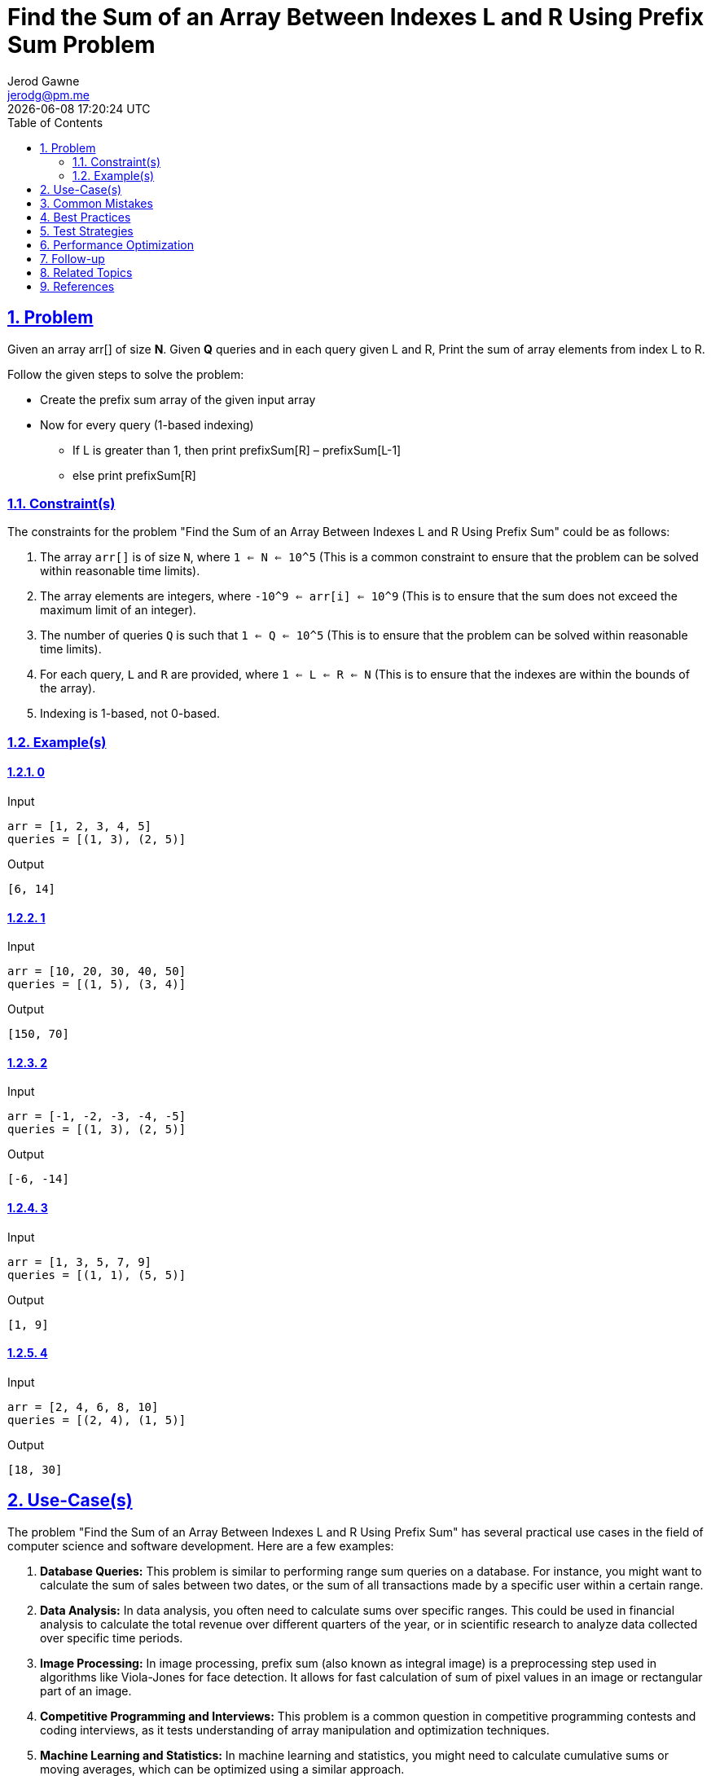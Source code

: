 :doctitle: Find the Sum of an Array Between Indexes L and R Using Prefix Sum Problem
:author: Jerod Gawne
:email: jerodg@pm.me
:docdate: 04 January 2024
:revdate: {docdatetime}
:doctype: article
:sectanchors:
:sectlinks:
:sectnums:
:toc:
:icons: font
:imagesdir: ./img
:keywords: problem, python

== Problem

[.lead]
Given an array arr[] of size **N**. Given **Q** queries and in each query given L and R, Print the sum of array elements from index L to R.

Follow the given steps to solve the problem:

* Create the prefix sum array of the given input array
* Now for every query (1-based indexing)
** If L is greater than 1, then print prefixSum[R] – prefixSum[L-1]
** else print prefixSum[R]

=== Constraint(s)

The constraints for the problem "Find the Sum of an Array Between Indexes L and R Using Prefix Sum" could be as follows:

1. The array `arr[]` is of size `N`, where `1 <= N <= 10^5` (This is a common constraint to ensure that the problem can be solved within reasonable time limits).
2. The array elements are integers, where `-10^9 <= arr[i] <= 10^9` (This is to ensure that the sum does not exceed the maximum limit of an integer).
3. The number of queries `Q` is such that `1 <= Q <= 10^5` (This is to ensure that the problem can be solved within reasonable time limits).
4. For each query, `L` and `R` are provided, where `1 <= L <= R <= N` (This is to ensure that the indexes are within the bounds of the array).
5. Indexing is 1-based, not 0-based.

=== Example(s)

==== 0

.Input
[source,python,linenums]
----
arr = [1, 2, 3, 4, 5]
queries = [(1, 3), (2, 5)]
----

.Output
[source,python,linenums]
----
[6, 14]
----

==== 1

.Input
[source,python,linenums]
----
arr = [10, 20, 30, 40, 50]
queries = [(1, 5), (3, 4)]
----

.Output
[source,python,linenums]
----
[150, 70]
----

==== 2

.Input
[source,python,linenums]
----
arr = [-1, -2, -3, -4, -5]
queries = [(1, 3), (2, 5)]
----

.Output
[source,python,linenums]
----
[-6, -14]
----

==== 3

.Input
[source,python,linenums]
----
arr = [1, 3, 5, 7, 9]
queries = [(1, 1), (5, 5)]
----

.Output
[source,python,linenums]
----
[1, 9]
----

==== 4

.Input
[source,python,linenums]
----
arr = [2, 4, 6, 8, 10]
queries = [(2, 4), (1, 5)]
----

.Output
[source,python,linenums]
----
[18, 30]
----

== Use-Case(s)

The problem "Find the Sum of an Array Between Indexes L and R Using Prefix Sum" has several practical use cases in the field of computer science and software development.
Here are a few examples:

1. **Database Queries:** This problem is similar to performing range sum queries on a database.
For instance, you might want to calculate the sum of sales between two dates, or the sum of all transactions made by a specific user within a certain range.

2. **Data Analysis:** In data analysis, you often need to calculate sums over specific ranges.
This could be used in financial analysis to calculate the total revenue over different quarters of the year, or in scientific research to analyze data collected over specific time periods.

3. **Image Processing:** In image processing, prefix sum (also known as integral image) is a preprocessing step used in algorithms like Viola-Jones for face detection.
It allows for fast calculation of sum of pixel values in an image or rectangular part of an image.

4. **Competitive Programming and Interviews:** This problem is a common question in competitive programming contests and coding interviews, as it tests understanding of array manipulation and optimization techniques.

5. **Machine Learning and Statistics:** In machine learning and statistics, you might need to calculate cumulative sums or moving averages, which can be optimized using a similar approach.

NOTE: Remember, the prefix sum approach is a general technique that can be applied to solve a variety of problems that involve
calculating cumulative or aggregate values over a range.

== Common Mistakes

When solving the problem "Find the Sum of an Array Between Indexes L and R Using Prefix Sum", there are several common mistakes that developers often make.
Here are a few to be aware of:

1. **Not Using Prefix Sum:** The most common mistake is not using the prefix sum technique to solve this problem.
Calculating the sum for each query from scratch would result in a time complexity of O(n*q), where n is the size of the array and q is the number of queries.
This would not be efficient for large inputs.

2. **Off-by-One Errors:** Since the problem uses 1-based indexing, it's easy to make off-by-one errors.
For example, when calculating the sum for a range, you should subtract the prefix sum at L-1 from the prefix sum at R. If you subtract the prefix sum at L instead, you'll get the wrong result.

3. **Not Handling Edge Cases:** If L is 1, then there is no prefix sum at L-1. In this case, you should return the prefix sum at R directly.
Failing to handle this edge case can lead to array index out of bounds errors.

4. **Not Preprocessing the Array:** The prefix sum array should be calculated once before processing the queries.
If you calculate the prefix sum array for each query, it will increase the time complexity of your solution.

5. **Ignoring Constraints:** The constraints of the problem specify the range of the array size and the array elements.
Ignoring these constraints can lead to solutions that don't work for all inputs, such as solutions that cause integer overflow.

6. **Not Initializing the Prefix Sum Array Correctly:** The prefix sum array should be initialized with the first element of the input array.
If it's initialized with 0, the prefix sum for the first element will be incorrect.

Remember, avoiding these common mistakes can help you implement a correct and efficient solution to this problem.

== Best Practices

When solving the problem "Find the Sum of an Array Between Indexes L and R Using Prefix Sum", here are some best practices to consider:

1. **Understand the Problem:** Make sure you understand the problem statement and constraints thoroughly before starting to code.
This includes understanding the input, output, and what the problem is asking for.

2. **Plan Your Solution:** Before you start coding, plan your solution.
Identify the steps you need to take to solve the problem, and how you will implement each step in code.

3. **Use the Prefix Sum Technique:** The prefix sum technique is a powerful tool for solving this type of problem.
It allows you to calculate the sum of any subarray in constant time, which can significantly improve the efficiency of your solution.

4. **Handle Edge Cases:** Make sure to handle edge cases correctly.
For example, if L is 1, then there is no prefix sum at L-1. In this case, you should return the prefix sum at R directly.

5. **Use Efficient Data Structures:** Use efficient data structures that suit the problem.
In this case, an array or list can be used to store the prefix sums.

6. **Write Clean Code:** Write your code in a clean and organized manner.
Use meaningful variable names, keep your code DRY (Don't Repeat Yourself), and break down complex tasks into smaller functions if possible.

7. **Test Your Code:** After you've written your solution, test it with a variety of test cases to make sure it works as expected.
This includes both the provided test cases and any additional cases you can think of.

8. **Analyze Your Solution:** After your solution is working, analyze its time and space complexity to ensure it meets the problem's constraints.
If it doesn't, you may need to optimize your solution.

9. **Comment Your Code:** Comment your code to explain what each part of the code does.
This is especially important for complex algorithms or tricky parts of the code.

10. **Review and Refactor:** After your solution is working and has been thoroughly tested, review your code.
Look for any parts that could be made more efficient, cleaner, or easier to understand, and refactor as necessary.

== Test Strategies

When testing the solution for the problem "Find the Sum of an Array Between Indexes L and R Using Prefix Sum", you can consider the following strategies:

1. **Boundary Tests:** Test with the minimum and maximum limits of the input size.
For example, test with an array of size 1 (minimum limit) and an array of size 10^5 (maximum limit).
This will help ensure that your solution can handle both small and large inputs.

2. **Random Tests:** Generate random test cases within the constraints of the problem.
This can help ensure that your solution works for a wide range of inputs.

3. **Edge Cases:** Test with edge cases.
For example, test with queries where L and R are the same (i.e., the range includes only one element), and queries where L is 1 (i.e., the range starts from the first element of the array).
This will help ensure that your solution handles edge cases correctly.

4. **Special Cases:** Test with special cases.
For example, test with an array that contains all positive numbers, all negative numbers, or a mix of positive and negative numbers.
This will help ensure that your solution works for all types of inputs.

5. **Performance Tests:** Test with large inputs to ensure that your solution is efficient and doesn't exceed time limits.
For example, test with an array of size 10^5 and a large number of queries.

6. **Validation Tests:** Test with inputs that violate the constraints of the problem to ensure that your solution validates the inputs correctly.
For example, test with an array of size 0 or a query where L is greater than R.

Remember, thorough testing is crucial to ensure that your solution is correct and robust.

== Performance Optimization

When optimizing the performance of a function that solves the problem "Find the Sum of an Array Between Indexes L and R Using Prefix Sum", consider the following tips:

1. **Use Prefix Sum Array:** The prefix sum array is a powerful tool for this problem.
It allows you to calculate the sum of any subarray in constant time, which can significantly improve the efficiency of your solution.

2. **Preprocess the Array:** Calculate the prefix sum array once before processing the queries.
This preprocessing step reduces the time complexity of each query from O(n) to O(1).

3. **Avoid Unnecessary Recalculation:** Once the prefix sum array is calculated, there's no need to recalculate it for each query.
Reusing the same prefix sum array for all queries can save a significant amount of computation time.

4. **Use Efficient Data Structures:** Use efficient data structures that suit the problem.
In this case, an array or list can be used to store the prefix sums.
These data structures provide constant-time access to any element, which is crucial for the efficiency of the prefix sum technique.

5. **Optimize Memory Usage:** If memory usage is a concern, note that you only need to keep the current and previous prefix sums in memory at any time.
This can reduce the memory usage from O(n) to O(1).

6. **Use Fast I/O Methods:** If the number of queries is large, the I/O can become a bottleneck.
Using fast I/O methods can help improve the performance.

7. **Parallel Processing:** If the number of queries is large and independent, you can use parallel processing to handle multiple queries at the same time.
However, this may not be feasible in all environments and can make the code more complex.

Remember, always analyze the time and space complexity of your solution to ensure it meets the problem's constraints.
If it doesn't, you may need to optimize your solution.

== Follow-up

For the problem "Find the Sum of an Array Between Indexes L and R Using Prefix Sum", here are some follow-up actions you might consider:

1. **Optimize the Solution:** If the current solution is not optimal, consider ways to improve its time and space complexity.
For example, you might look into more efficient data structures or algorithms.

2. **Handle Additional Edge Cases:** Ensure that your solution handles all possible edge cases.
This might include situations where the array is empty, contains only one element, or contains negative numbers.

3. **Expand the Problem:** Consider variations of the problem.
For example, what if you needed to handle multiple arrays, or if the array was updated between queries?

4. **Parallel Processing:** If the number of queries is large and independent, you can use parallel processing to handle multiple queries at the same time.
However, this may not be feasible in all environments and can make the code more complex.

5. **Benchmarking:** Compare the performance of your solution with other solutions.
This can help you understand the strengths and weaknesses of your approach and identify areas for improvement.

6. **Code Review:** Have others review your code.
They might spot potential issues or suggest improvements that you didn't think of.

7. **Documentation:** Ensure that your code is well-documented.
This includes comments in the code itself, as well as external documentation that explains how to use your solution.

Remember, the goal is not just to solve the problem, but to create a solution that is efficient, robust, and easy to understand and maintain.

== Related Topics

Here are some related topics for the problem "Find the Sum of an Array Between Indexes L and R Using Prefix Sum":

1. **Prefix Sum Technique:** This is the main technique used to solve this problem.
It's a common technique in competitive programming and data analysis.
You can learn more about it from this [GeeksforGeeks article](https://www.geeksforgeeks.org/prefix-sum-array-implementation-applications-competitive-programming/).

2. **Array Manipulation:** This problem involves manipulating arrays, which is a fundamental concept in programming.
You can learn more about it from this [W3Schools tutorial](https://www.w3schools.com/python/python_arrays.asp) for Python.

3. **Range Queries:** This problem is a type of range query problem, where you need to perform operations on a range of elements in an array.
You can learn more about range queries from this [Topcoder tutorial](https://www.topcoder.com/thrive/articles/Range%20Minimum%20Query%20and%20Lowest%20Common%20Ancestor).

4. **Data Structures:** Efficient use of data structures is key to solving this problem efficiently.
You can learn more about data structures from this [Python for Beginners tutorial](https://www.pythonforbeginners.com/data-structures/how-to-use-lists-in-python/) on lists in Python.

5. **Time Complexity Analysis:** Analyzing the time complexity of your solution is important to ensure it meets the problem's constraints.
You can learn more about time complexity from this [Khan Academy course](https://www.khanacademy.org/computing/computer-science/algorithms/asymptotic-notation/a/asymptotic-notation).

Remember, understanding these topics can help you solve this problem more effectively and apply the concepts to similar problems in the future.

== References

